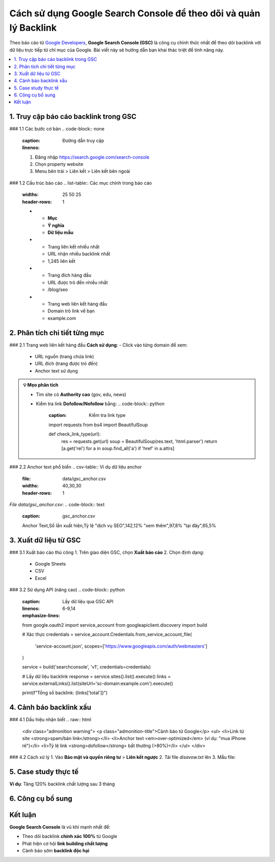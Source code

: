 .. _gsc-backlink-guide:

Cách sử dụng Google Search Console để theo dõi và quản lý Backlink
==================================================================

Theo báo cáo từ `Google Developers <https://developers.google.com/search/docs/advanced/guidelines/backlinks>`_, **Google Search Console (GSC)** là công cụ chính thức nhất để theo dõi backlink với dữ liệu trực tiếp từ chỉ mục của Google. Bài viết này sẽ hướng dẫn bạn khai thác triệt để tính năng này.

.. contents::
   :depth: 3
   :local:
   :backlinks: none

1. Truy cập báo cáo backlink trong GSC
--------------------------------------

### 1.1 Các bước cơ bản
.. code-block:: none
   :caption: Đường dẫn truy cập
   :linenos:

   1. Đăng nhập https://search.google.com/search-console
   2. Chọn property website
   3. Menu bên trái > Liên kết > Liên kết bên ngoài

### 1.2 Cấu trúc báo cáo
.. list-table:: Các mục chính trong báo cáo
   :widths: 25 50 25
   :header-rows: 1

   * - **Mục**
     - **Ý nghĩa**
     - **Dữ liệu mẫu**
   * - Trang liên kết nhiều nhất
     - URL nhận nhiều backlink nhất
     - 1,245 liên kết
   * - Trang đích hàng đầu
     - URL được trỏ đến nhiều nhất
     - /blog/seo
   * - Trang web liên kết hàng đầu
     - Domain trỏ link về bạn
     - example.com

2. Phân tích chi tiết từng mục
-------------------------------

### 2.1 Trang web liên kết hàng đầu
**Cách sử dụng**:
- Click vào từng domain để xem:
  - URL nguồn (trang chứa link)
  - URL đích (trang được trỏ đến)
  - Anchor text sử dụng

.. admonition:: 💡 Mẹo phân tích
   :class: tip

   - Tìm site có **Authority cao** (gov, edu, news)
   - Kiểm tra link **Dofollow/Nofollow** bằng:
     .. code-block:: python
        :caption: Kiểm tra link type

        import requests
        from bs4 import BeautifulSoup

        def check_link_type(url):
            res = requests.get(url)
            soup = BeautifulSoup(res.text, 'html.parser')
            return [a.get('rel') for a in soup.find_all('a') if 'href' in a.attrs]

### 2.2 Anchor text phổ biến
.. csv-table:: Ví dụ dữ liệu anchor
   :file: data/gsc_anchor.csv
   :widths: 40,30,30
   :header-rows: 1

*File data/gsc_anchor.csv*:
.. code-block:: text
   :caption: gsc_anchor.csv

   Anchor Text,Số lần xuất hiện,Tỷ lệ
   "dịch vụ SEO",142,12%
   "xem thêm",97,8%
   "tại đây",65,5%

3. Xuất dữ liệu từ GSC
----------------------

### 3.1 Xuất báo cáo thủ công
1. Trên giao diện GSC, chọn **Xuất báo cáo**
2. Chọn định dạng:
   - Google Sheets
   - CSV
   - Excel

### 3.2 Sử dụng API (nâng cao)
.. code-block:: python
   :caption: Lấy dữ liệu qua GSC API
   :linenos:
   :emphasize-lines: 6-9,14

   from google.oauth2 import service_account
   from googleapiclient.discovery import build

   # Xác thực
   credentials = service_account.Credentials.from_service_account_file(
       'service-account.json',
       scopes=['https://www.googleapis.com/auth/webmasters']
   )

   service = build('searchconsole', 'v1', credentials=credentials)

   # Lấy dữ liệu backlink
   response = service.sites().list().execute()
   links = service.externalLinks().list(siteUrl='sc-domain:example.com').execute()

   print(f"Tổng số backlink: {links['total']}")

4. Cảnh báo backlink xấu
------------------------

### 4.1 Dấu hiệu nhận biết
.. raw:: html

   <div class="admonition warning">
   <p class="admonition-title">Cảnh báo từ Google</p>
   <ul>
   <li>Link từ site <strong>spam/bán link</strong></li>
   <li>Anchor text <em>over-optimized</em> (ví dụ: "mua iPhone rẻ")</li>
   <li>Tỷ lệ link <strong>dofollow</strong> bất thường (>80%)</li>
   </ul>
   </div>

### 4.2 Cách xử lý
1. Vào **Bảo mật và quyền riêng tư** > **Liên kết ngược**
2. Tải file `disavow.txt` lên
3. Mẫu file:
   .. code-block:: text
      :caption: disavow.txt

      # Link xấu từ spam site
      domain:spam-site.com
      https://spam-site.com/bad-page.html

5. Case study thực tế
---------------------

**Ví dụ**: Tăng 120% backlink chất lượng sau 3 tháng

.. graphviz::
   :caption: Chiến lược thành công
   :align: center

   digraph {
       rankdir=LR;
       node [shape=box];
       "Phân tích GSC" -> "Xác định 50 site chất lượng";
       "50 site" -> "Viết content tốt hơn";
       "Content tốt" -> "Outreach 30 site";
       "Outreach" -> "Nhận 18 backlink";
   }

6. Công cụ bổ sung
------------------

.. grid:: 1 2 2
   :gutter: 3

   .. grid-item-card::
      :class: sd-shadow-sm
      :text-align: center

      **🔍 Kiểm tra backlink**
      - `Ahrefs Free Backlink Checker <https://ahrefs.com/backlink-checker>`_
      - `Ubersuggest <https://neilpatel.com/ubersuggest/>`_

   .. grid-item-card::
      :class: sd-shadow-sm
      :text-align: center

      **📈 Phân tích**
      - `Google Analytics <https://analytics.google.com>`_
      - `Data Studio <https://datastudio.google.com>`_

Kết luận
--------

.. rst-class:: highlight

**Google Search Console** là vũ khí mạnh nhất để:

- Theo dõi backlink **chính xác 100%** từ Google
- Phát hiện cơ hội **link building chất lượng**
- Cảnh báo sớm **backlink độc hại**

.. raw:: html

   <div class="sd-card sd-mt-3">
   <div class="sd-card-header">
   <h3>Tài nguyên tham khảo</h3>
   </div>
   <div class="sd-card-body">
   <ul>
   <li><a href="https://support.google.com/webmasters/answer/12976085" target="_blank">Hướng dẫn chính thức từ Google</a></li>
   <li><a href="https://moz.com/blog/google-search-console-backlinks" target="_blank">Moz: Khai thác GSC hiệu quả</a></li>
   </ul>
   </div>
   </div>
